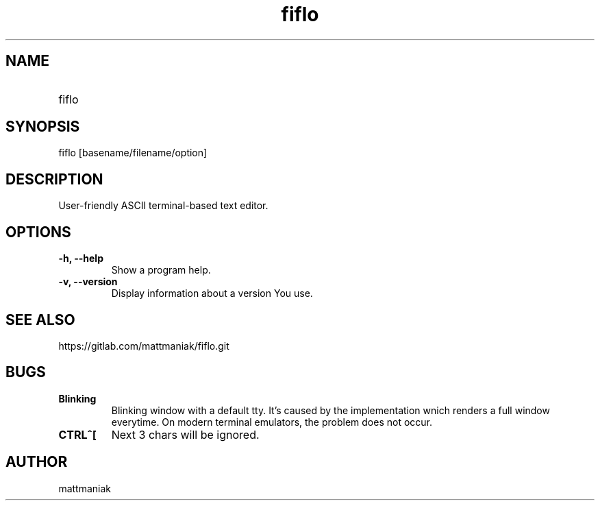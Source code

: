 .TH fiflo 1 "General Commands Manual"
.SH NAME
.TP
fiflo
.SH SYNOPSIS
fiflo [basename/filename/option]
.SH DESCRIPTION
User-friendly ASCII terminal-based text editor.
.SH OPTIONS
.TP
.B -h, --help
Show a program help.
.TP
.B -v, --version
Display information about a version You use.
.SH SEE ALSO
https://gitlab.com/mattmaniak/fiflo.git
.SH BUGS
.TP
.B Blinking
Blinking window with a default tty. It's caused by the implementation wnich
renders a full window everytime. On modern terminal emulators, the problem does
not occur.
.TP
.B CTRL^[
Next 3 chars will be ignored.
.SH AUTHOR
mattmaniak
